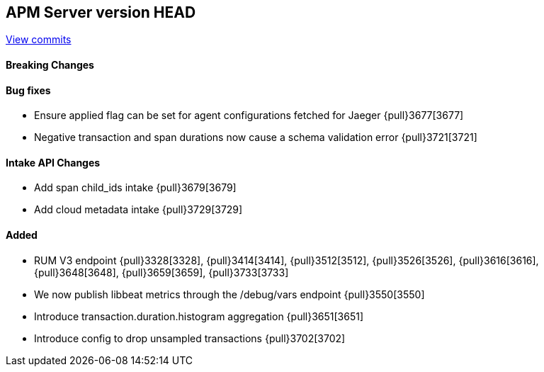 [[release-notes-head]]
== APM Server version HEAD

https://github.com/elastic/apm-server/compare/7.7\...master[View commits]

[float]
==== Breaking Changes

[float]
==== Bug fixes
* Ensure applied flag can be set for agent configurations fetched for Jaeger {pull}3677[3677]
* Negative transaction and span durations now cause a schema validation error {pull}3721[3721]

[float]
==== Intake API Changes
* Add span child_ids intake {pull}3679[3679]
* Add cloud metadata intake {pull}3729[3729]

[float]
==== Added
* RUM V3 endpoint {pull}3328[3328], {pull}3414[3414], {pull}3512[3512], {pull}3526[3526], {pull}3616[3616], {pull}3648[3648], {pull}3659[3659], {pull}3733[3733]
* We now publish libbeat metrics through the /debug/vars endpoint {pull}3550[3550]
* Introduce transaction.duration.histogram aggregation {pull}3651[3651]
* Introduce config to drop unsampled transactions {pull}3702[3702]
